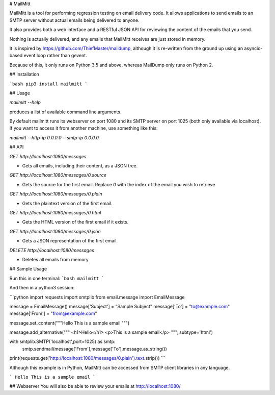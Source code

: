 # MailMitt

MailMitt is a tool for performing regression testing on email delivery code. 
It allows applications to send emails to an SMTP server without actual emails 
being delivered to anyone.

It also provides both a web interface and a RESTful JSON API for reviewing the 
content of the emails that you send.

Nothing is actually delivered, and any emails that MailMitt receives are just
stored in memory.

It is inspired by https://github.com/ThiefMaster/maildump, although it is 
re-written from the ground up using an asyncio-based event loop rather than gevent.

Because of this, it only runs on Python 3.5 and above, whereas MailDump only runs on 
Python 2.

## Installation


```bash 
pip3 install mailmitt
```

## Usage

`mailmitt --help`

produces a list of available command line arguments.

By default mailmitt runs its webserver on port
1080 and its SMTP server on port 1025 (both only available via localhost). If 
you want to access it from another machine, use something like this:

`mailmitt --http-ip 0.0.0.0 --smtp-ip 0.0.0.0`


## API


`GET http://localhost:1080/messages`

* Gets all emails, including their content, as a JSON tree.

`GET http://localhost:1080/messages/0.source`

* Gets the source for the first email. Replace `0` with the index of the email you wish to retrieve

`GET http://localhost:1080/messages/0.plain`

* Gets the plaintext version of the first email. 

`GET http://localhost:1080/messages/0.html`

* Gets the HTML version of the first email if it exists. 

`GET http://localhost:1080/messages/0.json`

* Gets a JSON representation of the first email.

`DELETE http://localhost:1080/messages`

* Deletes all emails from memory


## Sample Usage

Run this in one terminal:
```bash
mailmitt
```

And then in a python3 session:

```python
import requests
import smtplib
from email.message import EmailMessage

message = EmailMessage()
message['Subject'] = "Sample Subject"
message['To'] = "to@example.com"
message['From'] = "from@example.com"

message.set_content("""\
Hello
This is a sample email
""")

message.add_alternative("""
<h1>Hello</h1>
<p>This is a sample email</p>
""", subtype='html')

with smtplib.SMTP('localhost',port=1025) as smtp:
    smtp.sendmail(message['From'],message['To'],message.as_string())  

print(requests.get('http://localhost:1080/messages/0.plain').text.strip())
```


Although this example is in Python, MailMitt can be accessed from SMTP client 
libraries in any language.

```
Hello
This is a sample email
```

## Webserver
You will also be able to review your emails at http://localhost:1080/

